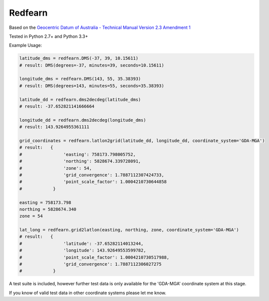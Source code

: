 ********
Redfearn
********

Based on the `Geocentric Datum of Australia - Technical Manual Version 2.3 Amendment 1
<www.icsm.gov.au/gda/gdatm/gdav2.3.pdf>`_

Tested in Python 2.7+ and Python 3.3+

Example Usage:

.. code:: python

    latitude_dms = redfearn.DMS(-37, 39, 10.15611)
    # result: DMS(degrees=-37, minutes=39, seconds=10.15611)

    longitude_dms = redfearn.DMS(143, 55, 35.38393)
    # result: DMS(degrees=143, minutes=55, seconds=35.38393)

    latitude_dd = redfearn.dms2decdeg(latitude_dms)
    # result: -37.652821141666664

    longitude_dd = redfearn.dms2decdeg(longitude_dms)
    # result: 143.9264955361111

    grid_coordinates = redfearn.latlon2grid(latitude_dd, longitude_dd, coordinate_system='GDA-MGA')
    # result:   {
    #                'easting': 758173.798005752,
    #                'northing': 5828674.339728091,
    #                'zone': 54,
    #                'grid_convergence': 1.7887112307424733,
    #                'point_scale_factor': 1.0004210730644858
    #            }

    easting = 758173.798
    northing = 5828674.340
    zone = 54

    lat_long = redfearn.grid2latlon(easting, northing, zone, coordinate_system='GDA-MGA')
    # result:   {
    #                'latitude': -37.65282114013244,
    #                'longitude': 143.92649553599782,
    #                'point_scale_factor': 1.0004210730517988,
    #                'grid_convergence': 1.7887112306027275
    #            }

A test suite is included, however further test data is only available for the 'GDA-MGA' coordinate system at this stage.

If you know of valid test data in other coordinate systems please let me know.